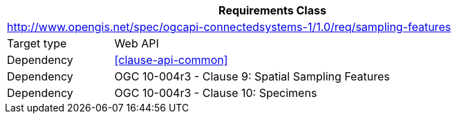 [[rc_sampling-features]]
[cols="1,4",width="90%",options="header"]
|===
2+|*Requirements Class*
2+|http://www.opengis.net/spec/ogcapi-connectedsystems-1/1.0/req/sampling-features
|Target type    |Web API
|Dependency     |<<clause-api-common>>
|Dependency     |OGC 10-004r3 - Clause 9: Spatial Sampling Features
|Dependency     |OGC 10-004r3 - Clause 10: Specimens
|===